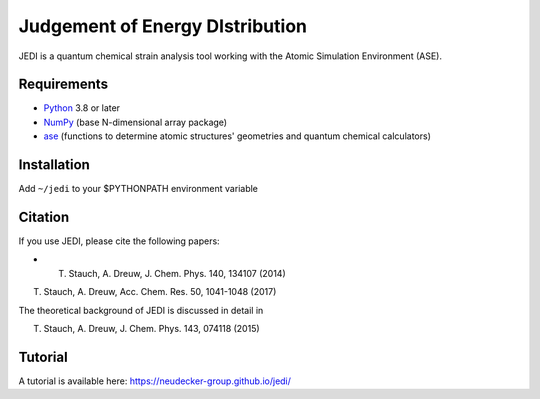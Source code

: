 Judgement of Energy DIstribution
=============================

JEDI is a quantum chemical strain analysis tool working with the Atomic Simulation Environment (ASE).



Requirements
------------

* Python_ 3.8 or later
* NumPy_ (base N-dimensional array package)
* ase_ (functions to determine atomic structures' geometries and quantum chemical calculators)




Installation
------------

Add ``~/jedi`` to your $PYTHONPATH environment variable 


Citation
------------

If you use JEDI, please cite the following papers:

* T. Stauch, A. Dreuw, J. Chem. Phys. 140, 134107 (2014)

T. Stauch, A. Dreuw, Acc. Chem. Res. 50, 1041-1048 (2017)

The theoretical background of JEDI is discussed in detail in

T. Stauch, A. Dreuw, J. Chem. Phys. 143, 074118 (2015)


Tutorial
------------

A tutorial is available here: https://neudecker-group.github.io/jedi/



.. _Python: http://www.python.org/
.. _NumPy: http://docs.scipy.org/doc/numpy/reference/
.. _ase: https://wiki.fysik.dtu.dk/ase/
